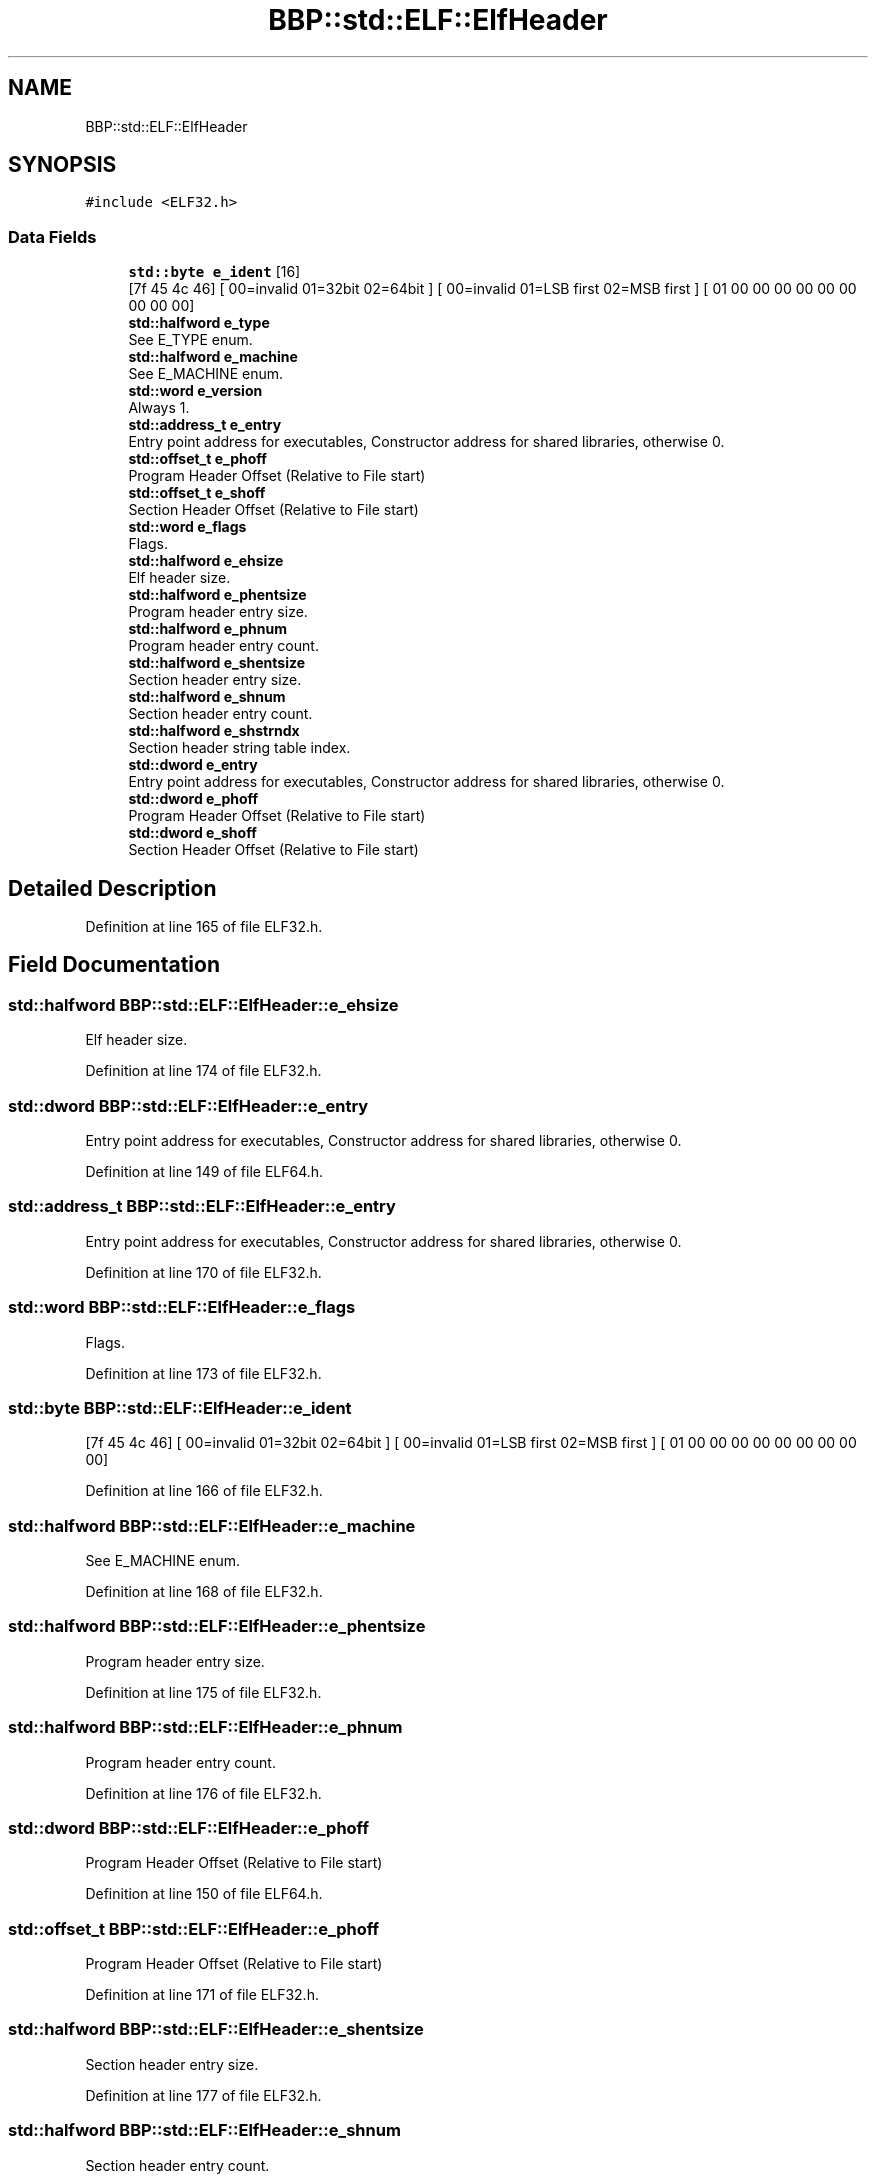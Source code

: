 .TH "BBP::std::ELF::ElfHeader" 3 "Fri Jan 26 2024" "Version 0.2.0" "BBP Embedded kernel" \" -*- nroff -*-
.ad l
.nh
.SH NAME
BBP::std::ELF::ElfHeader
.SH SYNOPSIS
.br
.PP
.PP
\fC#include <ELF32\&.h>\fP
.SS "Data Fields"

.in +1c
.ti -1c
.RI "\fBstd::byte\fP \fBe_ident\fP [16]"
.br
.RI "[7f 45 4c 46] [ 00=invalid 01=32bit 02=64bit ] [ 00=invalid 01=LSB first 02=MSB first ] [ 01 00 00 00 00 00 00 00 00 00] "
.ti -1c
.RI "\fBstd::halfword\fP \fBe_type\fP"
.br
.RI "See E_TYPE enum\&. "
.ti -1c
.RI "\fBstd::halfword\fP \fBe_machine\fP"
.br
.RI "See E_MACHINE enum\&. "
.ti -1c
.RI "\fBstd::word\fP \fBe_version\fP"
.br
.RI "Always 1\&. "
.ti -1c
.RI "\fBstd::address_t\fP \fBe_entry\fP"
.br
.RI "Entry point address for executables, Constructor address for shared libraries, otherwise 0\&. "
.ti -1c
.RI "\fBstd::offset_t\fP \fBe_phoff\fP"
.br
.RI "Program Header Offset (Relative to File start) "
.ti -1c
.RI "\fBstd::offset_t\fP \fBe_shoff\fP"
.br
.RI "Section Header Offset (Relative to File start) "
.ti -1c
.RI "\fBstd::word\fP \fBe_flags\fP"
.br
.RI "Flags\&. "
.ti -1c
.RI "\fBstd::halfword\fP \fBe_ehsize\fP"
.br
.RI "Elf header size\&. "
.ti -1c
.RI "\fBstd::halfword\fP \fBe_phentsize\fP"
.br
.RI "Program header entry size\&. "
.ti -1c
.RI "\fBstd::halfword\fP \fBe_phnum\fP"
.br
.RI "Program header entry count\&. "
.ti -1c
.RI "\fBstd::halfword\fP \fBe_shentsize\fP"
.br
.RI "Section header entry size\&. "
.ti -1c
.RI "\fBstd::halfword\fP \fBe_shnum\fP"
.br
.RI "Section header entry count\&. "
.ti -1c
.RI "\fBstd::halfword\fP \fBe_shstrndx\fP"
.br
.RI "Section header string table index\&. "
.ti -1c
.RI "\fBstd::dword\fP \fBe_entry\fP"
.br
.RI "Entry point address for executables, Constructor address for shared libraries, otherwise 0\&. "
.ti -1c
.RI "\fBstd::dword\fP \fBe_phoff\fP"
.br
.RI "Program Header Offset (Relative to File start) "
.ti -1c
.RI "\fBstd::dword\fP \fBe_shoff\fP"
.br
.RI "Section Header Offset (Relative to File start) "
.in -1c
.SH "Detailed Description"
.PP 
Definition at line 165 of file ELF32\&.h\&.
.SH "Field Documentation"
.PP 
.SS "\fBstd::halfword\fP BBP::std::ELF::ElfHeader::e_ehsize"

.PP
Elf header size\&. 
.PP
Definition at line 174 of file ELF32\&.h\&.
.SS "\fBstd::dword\fP BBP::std::ELF::ElfHeader::e_entry"

.PP
Entry point address for executables, Constructor address for shared libraries, otherwise 0\&. 
.PP
Definition at line 149 of file ELF64\&.h\&.
.SS "\fBstd::address_t\fP BBP::std::ELF::ElfHeader::e_entry"

.PP
Entry point address for executables, Constructor address for shared libraries, otherwise 0\&. 
.PP
Definition at line 170 of file ELF32\&.h\&.
.SS "\fBstd::word\fP BBP::std::ELF::ElfHeader::e_flags"

.PP
Flags\&. 
.PP
Definition at line 173 of file ELF32\&.h\&.
.SS "\fBstd::byte\fP BBP::std::ELF::ElfHeader::e_ident"

.PP
[7f 45 4c 46] [ 00=invalid 01=32bit 02=64bit ] [ 00=invalid 01=LSB first 02=MSB first ] [ 01 00 00 00 00 00 00 00 00 00] 
.PP
Definition at line 166 of file ELF32\&.h\&.
.SS "\fBstd::halfword\fP BBP::std::ELF::ElfHeader::e_machine"

.PP
See E_MACHINE enum\&. 
.PP
Definition at line 168 of file ELF32\&.h\&.
.SS "\fBstd::halfword\fP BBP::std::ELF::ElfHeader::e_phentsize"

.PP
Program header entry size\&. 
.PP
Definition at line 175 of file ELF32\&.h\&.
.SS "\fBstd::halfword\fP BBP::std::ELF::ElfHeader::e_phnum"

.PP
Program header entry count\&. 
.PP
Definition at line 176 of file ELF32\&.h\&.
.SS "\fBstd::dword\fP BBP::std::ELF::ElfHeader::e_phoff"

.PP
Program Header Offset (Relative to File start) 
.PP
Definition at line 150 of file ELF64\&.h\&.
.SS "\fBstd::offset_t\fP BBP::std::ELF::ElfHeader::e_phoff"

.PP
Program Header Offset (Relative to File start) 
.PP
Definition at line 171 of file ELF32\&.h\&.
.SS "\fBstd::halfword\fP BBP::std::ELF::ElfHeader::e_shentsize"

.PP
Section header entry size\&. 
.PP
Definition at line 177 of file ELF32\&.h\&.
.SS "\fBstd::halfword\fP BBP::std::ELF::ElfHeader::e_shnum"

.PP
Section header entry count\&. 
.PP
Definition at line 178 of file ELF32\&.h\&.
.SS "\fBstd::dword\fP BBP::std::ELF::ElfHeader::e_shoff"

.PP
Section Header Offset (Relative to File start) 
.PP
Definition at line 151 of file ELF64\&.h\&.
.SS "\fBstd::offset_t\fP BBP::std::ELF::ElfHeader::e_shoff"

.PP
Section Header Offset (Relative to File start) 
.PP
Definition at line 172 of file ELF32\&.h\&.
.SS "\fBstd::halfword\fP BBP::std::ELF::ElfHeader::e_shstrndx"

.PP
Section header string table index\&. 
.PP
Definition at line 179 of file ELF32\&.h\&.
.SS "\fBstd::halfword\fP BBP::std::ELF::ElfHeader::e_type"

.PP
See E_TYPE enum\&. 
.PP
Definition at line 167 of file ELF32\&.h\&.
.SS "\fBstd::word\fP BBP::std::ELF::ElfHeader::e_version"

.PP
Always 1\&. 
.PP
Definition at line 169 of file ELF32\&.h\&.

.SH "Author"
.PP 
Generated automatically by Doxygen for BBP Embedded kernel from the source code\&.
